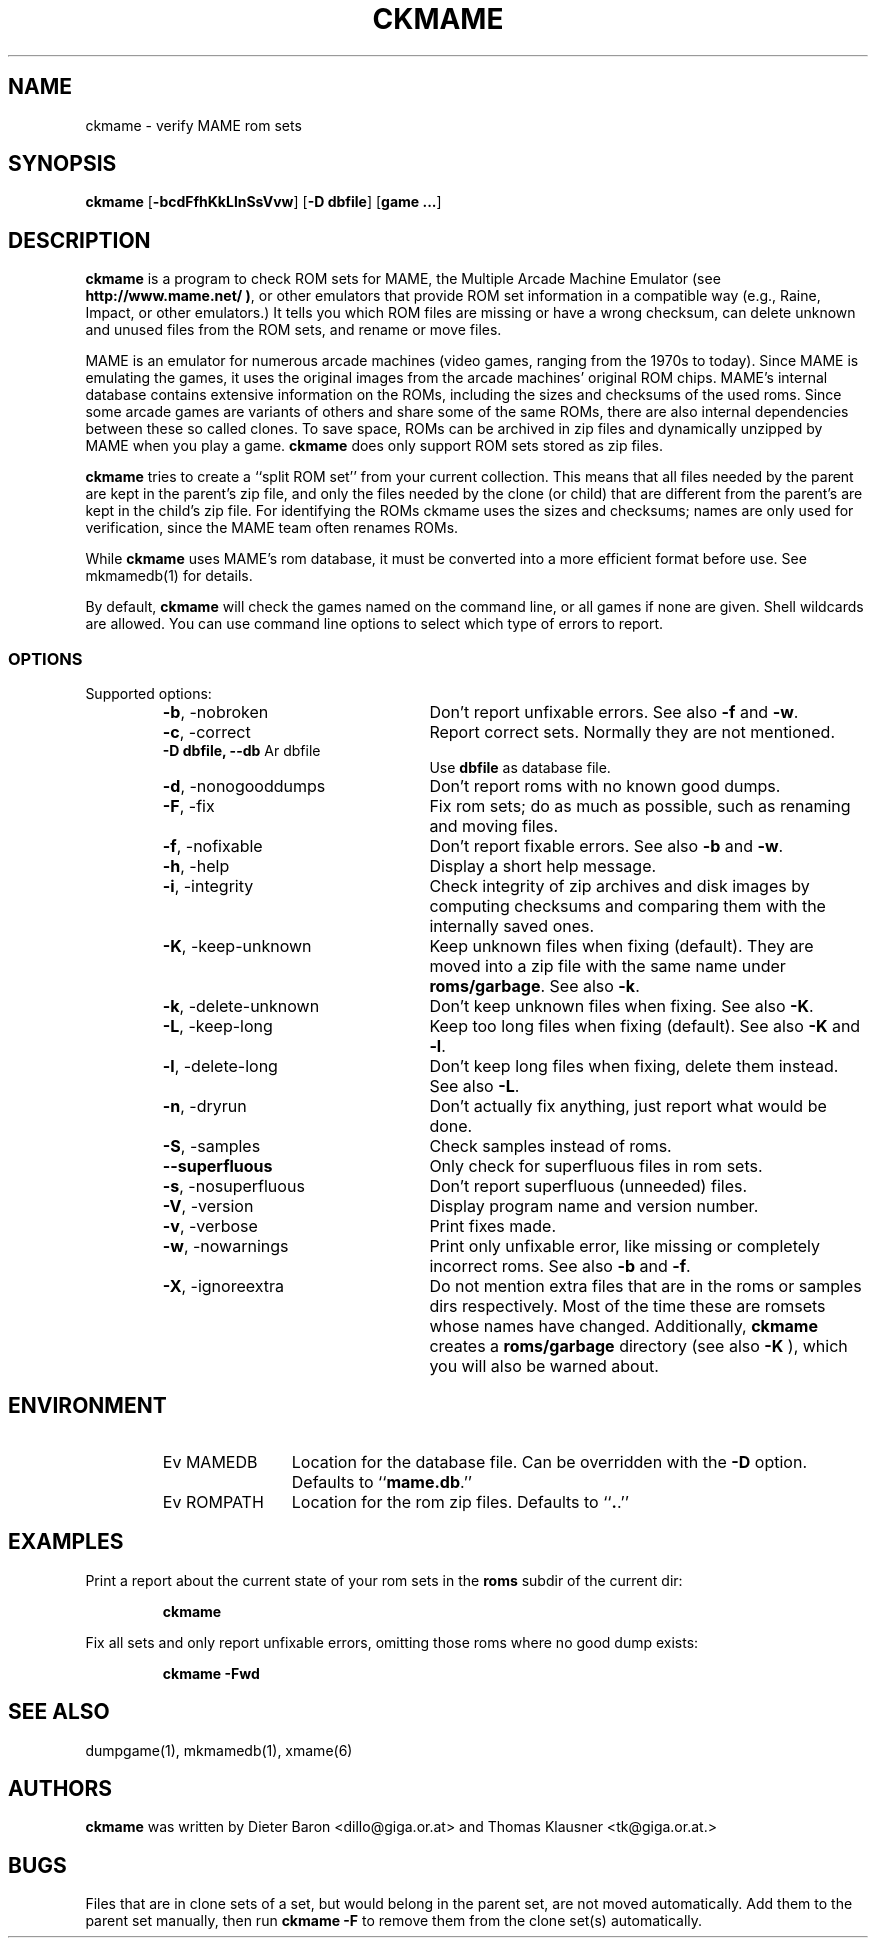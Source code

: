 .\" Converted with mdoc2man 0.2
.\" from NiH: ckmame.mdoc,v 1.1.2.1 2005/07/31 14:02:19 wiz Exp 
.\" $NiH: ckmame.man,v 1.2 2005/09/27 21:33:00 dillo Exp $
.\"
.\" Copyright (c) 2003, 2004, 2005 Dieter Baron and Thomas Klausner.
.\" All rights reserved.
.\"
.\" Redistribution and use in source and binary forms, with or without
.\" modification, are permitted provided that the following conditions
.\" are met:
.\" 1. Redistributions of source code must retain the above copyright
.\"    notice, this list of conditions and the following disclaimer.
.\" 2. Redistributions in binary form must reproduce the above
.\"    copyright notice, this list of conditions and the following
.\"    disclaimer in the documentation and/or other materials provided
.\"    with the distribution.
.\" 3. The name of the author may not be used to endorse or promote
.\"    products derived from this software without specific prior
.\"    written permission.
.\"
.\" THIS SOFTWARE IS PROVIDED BY THOMAS KLAUSNER ``AS IS'' AND ANY
.\" EXPRESS OR IMPLIED WARRANTIES, INCLUDING, BUT NOT LIMITED TO, THE
.\" IMPLIED WARRANTIES OF MERCHANTABILITY AND FITNESS FOR A PARTICULAR
.\" PURPOSE ARE DISCLAIMED.  IN NO EVENT SHALL THE FOUNDATION OR
.\" CONTRIBUTORS BE LIABLE FOR ANY DIRECT, INDIRECT, INCIDENTAL,
.\" SPECIAL, EXEMPLARY, OR CONSEQUENTIAL DAMAGES (INCLUDING, BUT NOT
.\" LIMITED TO, PROCUREMENT OF SUBSTITUTE GOODS OR SERVICES; LOSS OF
.\" USE, DATA, OR PROFITS; OR BUSINESS INTERRUPTION) HOWEVER CAUSED AND
.\" ON ANY THEORY OF LIABILITY, WHETHER IN CONTRACT, STRICT LIABILITY,
.\" OR TORT (INCLUDING NEGLIGENCE OR OTHERWISE) ARISING IN ANY WAY OUT
.\" OF THE USE OF THIS SOFTWARE, EVEN IF ADVISED OF THE POSSIBILITY OF
.\" SUCH DAMAGE.
.TH CKMAME 1 "June 12, 2005" NiH
.SH "NAME"
ckmame \- verify MAME rom sets
.SH "SYNOPSIS"
.B ckmame
[\fB-bcdFfhKkLlnSsVvw\fR]
[\fB-D\fR \fBdbfile\fR]
[\fBgame ...\fR]
.SH "DESCRIPTION"
.B ckmame
is a program to check ROM sets for MAME, the Multiple Arcade
Machine Emulator (see
\fBhttp://www.mame.net/ )\fR,
or other emulators that provide ROM set information in a compatible
way (e.g., Raine, Impact, or other emulators.)
It tells you which ROM files are missing or have a wrong checksum,
can delete unknown and unused files from the ROM sets, and rename
or move files.
.PP
MAME is an emulator for numerous arcade machines (video games, ranging
from the 1970s to today).
Since MAME is emulating the games, it uses the original images from
the arcade machines' original ROM chips.  MAME's internal database
contains extensive information on the ROMs, including the sizes
and checksums of the used roms.
Since some arcade games are variants of others and share some of the
same ROMs, there are also internal dependencies between these so
called clones.
To save space, ROMs can be archived in zip files and
dynamically unzipped by MAME when you play a game.
.B ckmame
does only support ROM sets stored as zip files.
.PP
.B ckmame
tries to create a
``split ROM set''
from your current collection.
This means that all files needed by the parent are kept in the
parent's zip file, and only the files needed by the clone (or child)
that are different from the parent's are kept in the child's zip file.
For identifying the ROMs ckmame uses the sizes and checksums; names are
only used for verification, since the MAME team often renames ROMs.
.PP
While
.B ckmame
uses MAME's rom database, it must be converted into a more
efficient format before use.
See
mkmamedb(1)
for details.
.PP
By default,
.B ckmame
will check the games named on the command line, or all games if none
are given.
Shell wildcards are allowed.
You can use command line options to select which type of errors to report.
.SS "OPTIONS"
Supported options:
.RS
.TP 24
\fB-b\fR, \-nobroken
Don't report unfixable errors.
See also
\fB-f\fR
and
\fB-w\fR.
.TP 24
\fB-c\fR, \-correct
Report correct sets.
Normally they are not mentioned.
.TP 24
\fB-D\fR \fBdbfile, \fB--db\fR Ar dbfile\fR
Use
\fBdbfile\fR
as database file.
.TP 24
\fB-d\fR, \-nonogooddumps
Don't report roms with no known good dumps.
.TP 24
\fB-F\fR, \-fix
Fix rom sets; do as much as possible, such as renaming and moving
files.
.TP 24
\fB-f\fR, \-nofixable
Don't report fixable errors.
See also
\fB-b\fR
and
\fB-w\fR.
.TP 24
\fB-h\fR, \-help
Display a short help message.
.TP 24
\fB-i\fR, \-integrity
Check integrity of zip archives and disk images
by computing checksums and comparing them with the
internally saved ones.
.TP 24
\fB-K\fR, \-keep-unknown
Keep unknown files when fixing (default).
They are moved into a zip file with the same name under
\fBroms/garbage\fR.
See also
\fB-k\fR.
.TP 24
\fB-k\fR, \-delete-unknown
Don't keep unknown files when fixing.
See also
\fB-K\fR.
.TP 24
\fB-L\fR, \-keep-long
Keep too long files when fixing (default).
See also
\fB-K\fR
and
\fB-l\fR.
.TP 24
\fB-l\fR, \-delete-long
Don't keep long files when fixing, delete them instead.
See also
\fB-L\fR.
.TP 24
\fB-n\fR, \-dryrun
Don't actually fix anything, just report what would be done.
.TP 24
\fB-S\fR, \-samples
Check samples instead of roms.
.TP 24
\fB--superfluous\fR
Only check for superfluous files in rom sets.
.TP 24
\fB-s\fR, \-nosuperfluous
Don't report superfluous (unneeded) files.
.TP 24
\fB-V\fR, \-version
Display program name and version number.
.TP 24
\fB-v\fR, \-verbose
Print fixes made.
.TP 24
\fB-w\fR, \-nowarnings
Print only unfixable error, like missing or completely incorrect roms.
See also
\fB-b\fR
and
\fB-f\fR.
.TP 24
\fB-X\fR, \-ignoreextra
Do not mention extra files that are in the roms or samples dirs
respectively.
Most of the time these are romsets whose names have changed.
Additionally,
.B ckmame
creates a
\fBroms/garbage\fR
directory (see also
\fB-K\fR ),
which you will also be warned about.
.RE
.SH "ENVIRONMENT"
.RS
.TP 12
Ev MAMEDB
Location for the database file.
Can be overridden with the
\fB-D\fR
option.
Defaults to
``\fBmame.db\fR.''
.TP 12
Ev ROMPATH
Location for the rom zip files.
Defaults to
``\fB.\fR.''
.RE
.SH "EXAMPLES"
Print a report about the current state of your rom sets in the
\fBroms\fR
subdir of the current dir:
.IP
\fBckmame\fR
.PP
.PP
Fix all sets and only report unfixable errors, omitting those
roms where no good dump exists:
.IP
\fBckmame \-Fwd\fR
.PP
.SH "SEE ALSO"
dumpgame(1),
mkmamedb(1),
xmame(6)
.SH "AUTHORS"

.B ckmame
was written by
Dieter Baron
<dillo@giga.or.at>
and
Thomas Klausner
<tk@giga.or.at.>
.SH "BUGS"
Files that are in clone sets of a set, but would belong in the parent
set, are not moved automatically.
Add them to the parent set manually, then run
\fBckmame \-F\fR
to remove them from the clone set(s) automatically.
